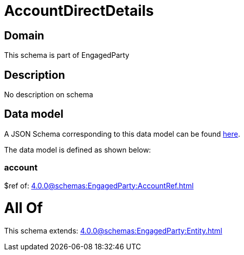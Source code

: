 = AccountDirectDetails

[#domain]
== Domain

This schema is part of EngagedParty

[#description]
== Description

No description on schema


[#data_model]
== Data model

A JSON Schema corresponding to this data model can be found https://tmforum.org[here].

The data model is defined as shown below:


=== account
$ref of: xref:4.0.0@schemas:EngagedParty:AccountRef.adoc[]


= All Of 
This schema extends: xref:4.0.0@schemas:EngagedParty:Entity.adoc[]
